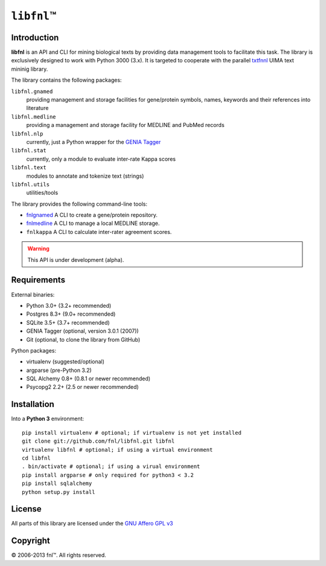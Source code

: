 #############
``libfnl``\ ™
#############

Introduction
============

**libfnl** is an API and CLI for mining biological texts by
providing data management tools to facilitate this task. The library is
exclusively designed to work with Python 3000 (3.x). It is targeted
to cooperate with the parallel txtfnnl_ UIMA text mininig library.

The library contains the following packages:

``libfnl.gnamed``
    providing management and storage facilities for gene/protein symbols,
    names, keywords and their references into literature
``libfnl.medline``
    providing a management and storage facility for MEDLINE and PubMed records
``libfnl.nlp``
    currently, just a Python wrapper for the GENIA_ Tagger_
``libfnl.stat``
    currently, only a module to evaluate inter-rate Kappa scores
``libfnl.text``
    modules to annotate and tokenize text (strings)
``libfnl.utils``
    utilities/tools

The library provides the following command-line tools:

- fnlgnamed_ A CLI to create a gene/protein repository.
- fnlmedline_ A CLI to manage a local MEDLINE storage.
- ``fnlkappa`` A CLI to calculate inter-rater agreement scores.

.. warning:: This API is under development (alpha).

.. _JSON: http://www.json.org
.. _GENIA: http://www-tsujii.is.s.u-tokyo.ac.jp/GENIA/home/wiki.cgi
.. _Tagger: http://www-tsujii.is.s.u-tokyo.ac.jp/GENIA/tagger/
.. _txtfnnl: http://github.com/fnl/txtfnnl
.. _fnlgnamed: http://github.com/fnl/libfnl/wiki/fnlgnamed.py
.. _fnlmedline: http://github.com/fnl/libfnl/wiki/fnlmedline.py

Requirements
============

External binaries:

* Python 3.0+ (3.2+ recommended)
* Postgres 8.3+ (9.0+ recommended)
* SQLite 3.5+ (3.7+ recommended)
* GENIA Tagger (optional, version 3.0.1 (2007))
* Git (optional, to clone the library from GitHub)

Python packages:

* virtualenv (suggested/optional)
* argparse (pre-Python 3.2)
* SQL Alchemy 0.8+ (0.8.1 or newer recommended)
* Psycopg2 2.2+ (2.5 or newer recommended)

Installation
============

Into a **Python 3** environment::

    pip install virtualenv # optional; if virtualenv is not yet installed
    git clone git://github.com/fnl/libfnl.git libfnl
    virtualenv libfnl # optional; if using a virtual environment
    cd libfnl
    . bin/activate # optional; if using a virual environment
    pip install argparse # only required for python3 < 3.2
    pip install sqlalchemy
    python setup.py install

License
=======

All parts of this library are licensed under the `GNU Affero GPL v3`_

.. _GNU Affero GPL v3: http://www.gnu.org/licenses/agpl.html

Copyright
=========

© 2006-2013 fnl™. All rights reserved.

